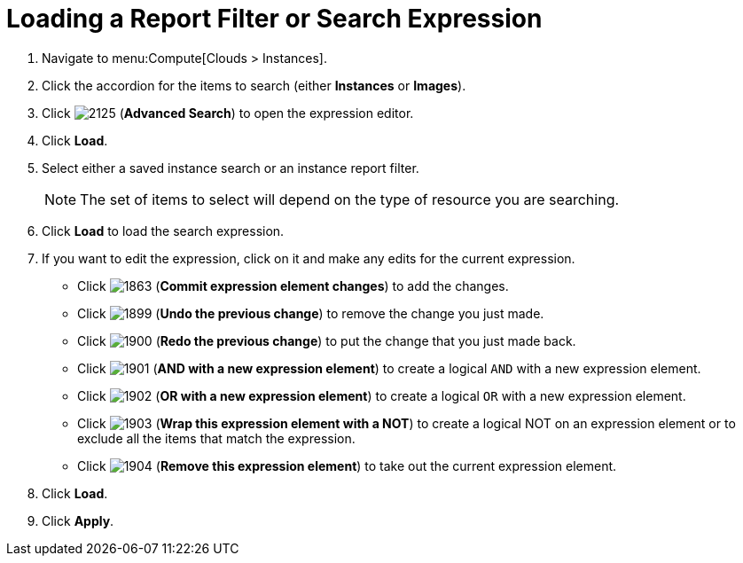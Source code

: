 = Loading a Report Filter or Search Expression

. Navigate to menu:Compute[Clouds > Instances].
. Click the accordion for the items to search (either *Instances* or *Images*).
. Click  image:2125.png[] (*Advanced Search*) to open the expression editor.
. Click *Load*.
. Select either a saved instance search or an instance report filter.
+
[NOTE]
======
The set of items to select will depend on the type of resource you are searching.
======
+
. Click *Load* to load the search expression.
. If you want to edit the expression, click on it and make any edits for the current expression.
+
* Click  image:1863.png[] (*Commit expression element changes*) to add the changes.
* Click  image:1899.png[] (*Undo the previous change*) to remove the change you just made.
* Click  image:1900.png[] (*Redo the previous change*) to put the change that you just made back.
* Click  image:1901.png[] (*AND with a new expression element*) to create a logical `AND` with a new expression element.
* Click  image:1902.png[] (*OR with a new expression element*) to create a logical `OR` with a new expression element.
* Click  image:1903.png[] (*Wrap this expression element with a NOT*) to create a logical NOT on an expression element or to exclude all the items that match the expression.
* Click  image:1904.png[] (*Remove this expression element*) to take out the current expression element.

. Click *Load*.
. Click *Apply*.



